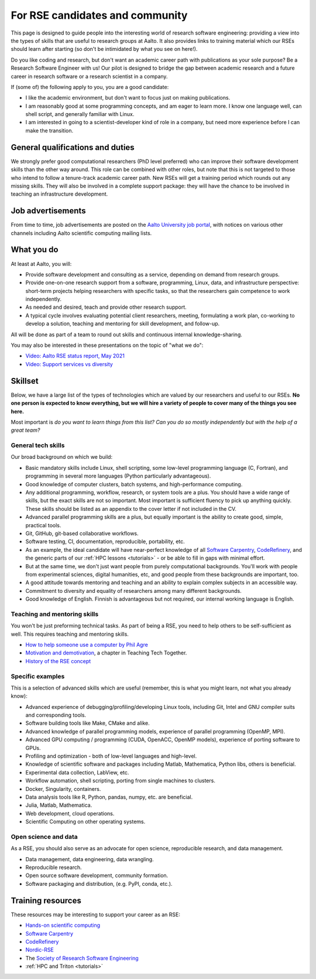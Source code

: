 For RSE candidates and community
================================

.. seealso::

   In July-August 2021 we are hiring: `job advertisement <https://aalto.wd3.myworkdayjobs.com/aalto/job/Otaniemi-Espoo-Finland/Research-software-engineer_R31680>`__.

This page is designed to guide people into the interesting world of
research software engineering: providing a view into the types of
skills that are useful to research groups at Aalto.  It also provides
links to training material which our RSEs should learn after
starting (so don't be intimidated by what you see on here!).

Do you like coding and research, but don't want an academic career
path with publications as your sole purpose?  Be a Research Software
Engineer with us!  Our pilot is designed to bridge the gap between
academic research and a future career in research software or a
research scientist in a company.

If (some of) the following apply to you, you are a good candidate:

* I like the academic environment, but don't want to focus just on
  making publications.
* I am reasonably good at some programming concepts, and am eager to
  learn more.  I know one language well, can shell script, and
  generally familiar with Linux.
* I am interested in going to a scientist-developer kind of role in a
  company, but need more experience before I can make the transition.



General qualifications and duties
---------------------------------

We strongly prefer good computational researchers (PhD level
preferred) who can improve their software development skills than the
other way around.  This role can be combined with other roles, but
note that this is not targeted to those who intend to follow a
tenure-track academic career path.  New RSEs will get a training
period which rounds out any missing skills.  They will also be
involved in a complete support package: they will have the chance to
be involved in teaching an infrastructure development.



Job advertisements
------------------

From time to time, job advertisements are posted on the `Aalto
University job portal <https://www.aalto.fi/en/open-positions>`__,
with notices on various other channels including Aalto scientific
computing mailing lists.



What you do
-----------

At least at Aalto, you will:

* Provide software development and consulting as a service, depending
  on demand from research groups.
* Provide one-on-one research support from a software, programming,
  Linux, data, and infrastructure perspective: short-term projects
  helping researchers with specific tasks, so that the researchers
  gain competence to work independently.
* As needed and desired, teach and provide other research support.
* A typical cycle involves evaluating potential client researchers,
  meeting, formulating a work plan, co-working to develop a solution,
  teaching and mentoring for skill development, and follow-up.

All will be done as part of a team to round out skills and continuous
internal knowledge-sharing.

You may also be interested in these presentations on the topic of
"what we do":

* `Video: Aalto RSE status report, May 2021 <https://www.youtube.com/watch?v=rvuwLSKLaJI>`__
* `Video: Support services vs diversity <https://www.youtube.com/watch?v=z1VS1wleN-o>`__



Skillset
--------

Below, we have a large list of the types of technologies which are valued
by our researchers and useful to our RSEs.  **No one person is expected to
know everything, but we
will hire a variety of people to cover many of the things you see
here.**

Most important is *do you want to learn things from this list?  Can
you do so mostly independently but with the help of a great team?*



General tech skills
~~~~~~~~~~~~~~~~~~~
Our broad background on which we build:

* Basic mandatory skills include Linux, shell scripting, some
  low-level programming language (C, Fortran), and programming in
  several more languages (Python particularly advantageous).
* Good knowledge of computer clusters, batch systems, and
  high-performance computing.
* Any additional programming, workflow, research, or system tools are
  a plus.  You should have a wide range of skills, but the exact
  skills are not so important.  Most important is sufficient fluency
  to pick up anything quickly.  These skills should be listed as an
  appendix to the cover letter if not included in the CV.
* Advanced parallel programming skills are a plus, but equally
  important is the ability to create good, simple, practical tools.
* Git, GitHub, git-based collaborative workflows.
* Software testing, CI, documentation, reproducible, portability, etc.
* As an example, the ideal candidate will have near-perfect knowledge
  of all `Software Carpentry <swc_>`_, `CodeRefinery <cr_>`_, and the generic parts of
  our :ref:`HPC lessons <tutorials>` - or be able to fill in gaps with
  minimal effort.
* But at the same time, we don't just want people from purely
  computational backgrounds.  You'll work with people from
  experimental sciences, digital humanities, etc, and good people from
  these backgrounds are important, too.
* A good attitude towards mentoring and teaching and an ability to
  explain complex subjects in an accessible way.
* Commitment to diversity and equality of researchers among many
  different backgrounds.
* Good knowledge of English.  Finnish is advantageous but not required,
  our internal working language is English.

.. _swc: https://software-carpentry.org/lessons/
.. _cr: https://coderefinery.org/lessons/



Teaching and mentoring skills
~~~~~~~~~~~~~~~~~~~~~~~~~~~~~
You won't be just preforming technical tasks.  As part of being a RSE,
you need to help others to be self-sufficient as well.  This requires
teaching and mentoring skills.

* `How to help someone use a computer by Phil Agre
  <https://www.librarian.net/stax/4965/how-to-help-someone-use-a-computer-by-phil-agre/>`__
* `Motivation and demotivation
  <https://teachtogether.tech/#s:motivation>`__, a chapter in Teaching
  Tech Together.
* `History of the RSE concept <https://www.software.ac.uk/blog/2016-08-17-not-so-brief-history-research-software-engineers-0>`__



Specific examples
~~~~~~~~~~~~~~~~~
This is a selection of advanced skills which are useful (remember,
this is what you might learn, not what you already know):

* Advanced experience of debugging/profiling/developing Linux tools,
  including Git, Intel and GNU compiler suits and corresponding tools.
* Software building tools like Make, CMake and alike.
* Advanced knowledge of parallel programming models, experience of
  parallel programming (OpenMP, MPI).
* Advanced GPU computing / programming (CUDA, OpenACC, OpenMP models),
  experience of porting software to GPUs.
* Profiling and optimization - both of low-level languages and
  high-level.
* Knowledge of scientific software and packages including Matlab,
  Mathematica, Python libs, others is beneficial.
* Experimental data collection, LabView, etc.
* Workflow automation, shell scripting, porting from single machines
  to clusters.
* Docker, Singularity, containers.
* Data analysis tools like R, Python, pandas, numpy, etc. are
  beneficial.
* Julia, Matlab, Mathematica.
* Web development, cloud operations.
* Scientific Computing on other operating systems.


Open science and data
~~~~~~~~~~~~~~~~~~~~~
As a RSE, you should also serve as an advocate for open science,
reproducible research, and data management.

* Data management, data engineering, data wrangling.
* Reproducible research.
* Open source software development, community formation.
* Software packaging and distribution, (e.g. PyPI, conda, etc.).


Training resources
------------------

These resources may be interesting to support your career as an RSE:

* `Hands-on scientific computing <hosc_>`_
* `Software Carpentry <swc_>`_
* `CodeRefinery <cr_>`_
* `Nordic-RSE <https://nordic-rse.org>`__
* The `Society of Research Software Engineering <https://society-rse.org/>`__
* :ref:`HPC and Triton <tutorials>`

.. _hosc: https://hands-on.coderefinery.org/

